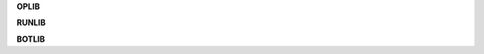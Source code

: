 .. _source:

.. raw:: html

    <br>

.. title:: source


**OPLIB**

.. autosummary::
    :toctree: 
    :template: module.rst

    op.dbs		database
    op.dft 		default
    op.jsn		json
    op.obj		object
    op.utl		utility
    op.wdr		workdir

**RUNLIB**

.. autosummary::
    :toctree: 
    :template: module.rst

    run.bus 		bus
    run.clt		client
    run.evt		event
    run.hdl		handler
    run.prs		parse
    run.scn		scan
    run.thr		thread
    run.tmr		timer/repeater
    run.utl		utility


**BOTLIB**

.. autosummary::
    :toctree: 
    :template: module.rst

    bot.bsc 		basic commands
    bot.dbg		debug
    bot.fnd		find	
    bot.irc		internet relay chat
    bot.log		log txt
    bot.mbx		email analysis
    bot.rss		rich site syndicate
    bot.tdo		todo items
    bot.udp		udp to irc relay
